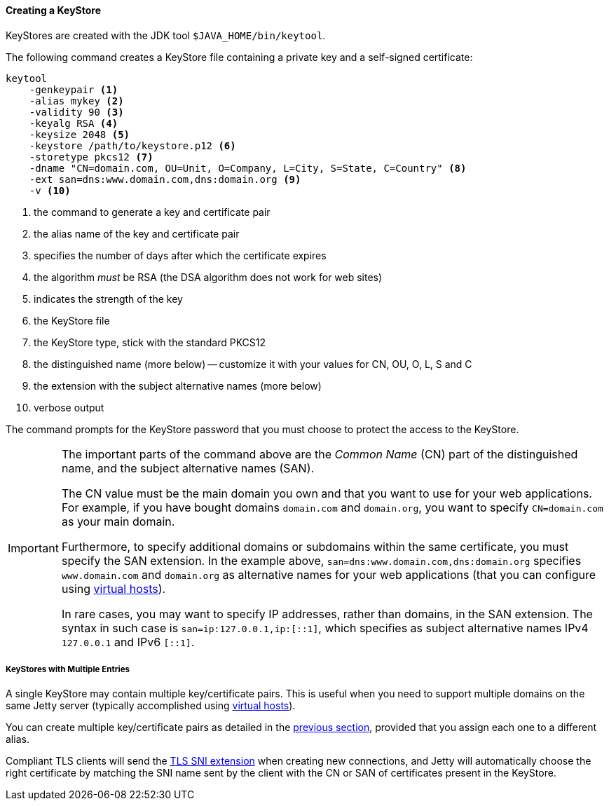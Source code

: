 //
// ========================================================================
// Copyright (c) 1995-2021 Mort Bay Consulting Pty Ltd and others.
//
// This program and the accompanying materials are made available under the
// terms of the Eclipse Public License v. 2.0 which is available at
// https://www.eclipse.org/legal/epl-2.0, or the Apache License, Version 2.0
// which is available at https://www.apache.org/licenses/LICENSE-2.0.
//
// SPDX-License-Identifier: EPL-2.0 OR Apache-2.0
// ========================================================================
//

[[og-keystore-create]]
==== Creating a KeyStore

KeyStores are created with the JDK tool `$JAVA_HOME/bin/keytool`.

The following command creates a KeyStore file containing a private key and a self-signed certificate:

[source,subs=verbatim]
----
keytool
    -genkeypair <1>
    -alias mykey <2>
    -validity 90 <3>
    -keyalg RSA <4>
    -keysize 2048 <5>
    -keystore /path/to/keystore.p12 <6>
    -storetype pkcs12 <7>
    -dname "CN=domain.com, OU=Unit, O=Company, L=City, S=State, C=Country" <8>
    -ext san=dns:www.domain.com,dns:domain.org <9>
    -v <10>
----
<1> the command to generate a key and certificate pair
<2> the alias name of the key and certificate pair
<3> specifies the number of days after which the certificate expires
<4> the algorithm _must_ be RSA (the DSA algorithm does not work for web sites)
<5> indicates the strength of the key
<6> the KeyStore file
<7> the KeyStore type, stick with the standard PKCS12
<8> the distinguished name (more below) -- customize it with your values for CN, OU, O, L, S and C
<9> the extension with the subject alternative names (more below)
<10> verbose output

The command prompts for the KeyStore password that you must choose to protect the access to the KeyStore.

[IMPORTANT]
====
The important parts of the command above are the _Common Name_ (CN) part of the distinguished name, and the subject alternative names (SAN).

The CN value must be the main domain you own and that you want to use for your web applications.
For example, if you have bought domains `domain.com` and `domain.org`, you want to specify `CN=domain.com` as your main domain.

Furthermore, to specify additional domains or subdomains within the same certificate, you must specify the SAN extension.
In the example above, `san=dns:www.domain.com,dns:domain.org` specifies `www.domain.com` and `domain.org` as alternative names for your web applications (that you can configure using xref:og-deploy-virtual-hosts[virtual hosts]).

In rare cases, you may want to specify IP addresses, rather than domains, in the SAN extension.
The syntax in such case is `san=ip:127.0.0.1,ip:[::1]`, which specifies as subject alternative names IPv4 `127.0.0.1` and IPv6 `[::1]`.
====

[[og-keystore-create-many]]
===== KeyStores with Multiple Entries

A single KeyStore may contain multiple key/certificate pairs.
This is useful when you need to support multiple domains on the same Jetty server (typically accomplished using xref:og-deploy-virtual-hosts[virtual hosts]).

You can create multiple key/certificate pairs as detailed in the xref:og-keystore-create[previous section], provided that you assign each one to a different alias.

Compliant TLS clients will send the xref:og-protocols-ssl-sni[TLS SNI extension] when creating new connections, and Jetty will automatically choose the right certificate by matching the SNI name sent by the client with the CN or SAN of certificates present in the KeyStore.

